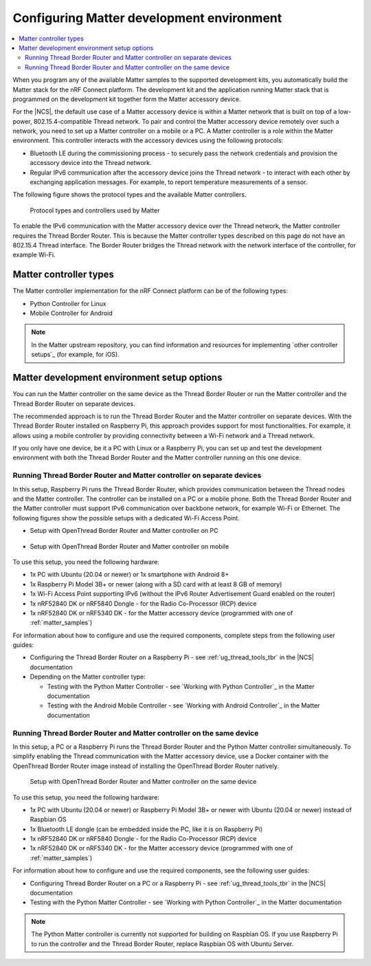 .. _ug_matter_configuring:

Configuring Matter development environment
##########################################

.. contents::
   :local:
   :depth: 2

When you program any of the available Matter samples to the supported development kits, you automatically build the Matter stack for the nRF Connect platform.
The development kit and the application running Matter stack that is programmed on the development kit together form the Matter accessory device.

For the |NCS|, the default use case of a Matter accessory device is within a Matter network that is built on top of a low-power, 802.15.4-compatible Thread network.
To pair and control the Matter accessory device remotely over such a network, you need to set up a Matter controller on a mobile or a PC.
A Matter controller is a role within the Matter environment.
This controller interacts with the accessory devices using the following protocols:

* Bluetooth LE during the commissioning process - to securely pass the network credentials and provision the accessory device into the Thread network.
* Regular IPv6 communication after the accessory device joins the Thread network - to interact with each other by exchanging application messages.
  For example, to report temperature measurements of a sensor.

The following figure shows the protocol types and the available Matter controllers.

.. figure:: images/matter_protocols_controllers.svg
   :width: 600
   :alt: Protocol types and controllers used by Matter

   Protocol types and controllers used by Matter

To enable the IPv6 communication with the Matter accessory device over the Thread network, the Matter controller requires the Thread Border Router.
This is because the Matter controller types described on this page do not have an 802.15.4 Thread interface.
The Border Router bridges the Thread network with the network interface of the controller, for example Wi-Fi.

Matter controller types
***********************

The Matter controller implementation for the nRF Connect platform can be of the following types:

* Python Controller for Linux
* Mobile Controller for Android

.. note::
    In the Matter upstream repository, you can find information and resources for implementing `other controller setups`_ (for example, for iOS).

Matter development environment setup options
********************************************

You can run the Matter controller on the same device as the Thread Border Router or run the Matter controller and the Thread Border Router on separate devices.

The recommended approach is to run the Thread Border Router and the Matter controller on separate devices.
With the Thread Border Router installed on Raspberry Pi, this approach provides support for most functionalities.
For example, it allows using a mobile controller by providing connectivity between a Wi-Fi network and a Thread network.

If you only have one device, be it a PC with Linux or a Raspberry Pi, you can set up and test the development environment with both the Thread Border Router and the Matter controller running on this one device.

.. _ug_matter_configuring_mobile:

Running Thread Border Router and Matter controller on separate devices
======================================================================

In this setup, Raspberry Pi runs the Thread Border Router, which provides communication between the Thread nodes and the Matter controller.
The controller can be installed on a PC or a mobile phone.
Both the Thread Border Router and the Matter controller must support IPv6 communication over backbone network, for example Wi-Fi or Ethernet.
The following figures show the possible setups with a dedicated Wi-Fi Access Point.

* Setup with OpenThread Border Router and Matter controller on PC

  .. figure:: images/matter_otbr_controller_separate_pc.svg
     :width: 600
     :alt: Setup with OpenThread Border Router and Matter controller on PC

* Setup with OpenThread Border Router and Matter controller on mobile

  .. figure:: images/matter_otbr_controller_separate_mobile.svg
     :width: 600
     :alt: Setup with OpenThread Border Router and Matter controller on mobile

To use this setup, you need the following hardware:

* 1x PC with Ubuntu (20.04 or newer) or 1x smartphone with Android 8+
* 1x Raspberry Pi Model 3B+ or newer (along with a SD card with at least 8 GB of memory)
* 1x Wi-Fi Access Point supporting IPv6 (without the IPv6 Router Advertisement Guard enabled on the router)
* 1x nRF52840 DK or nRF5840 Dongle - for the Radio Co-Processor (RCP) device
* 1x nRF52840 DK or nRF5340 DK - for the Matter accessory device (programmed with one of :ref:`matter_samples`)

For information about how to configure and use the required components, complete steps from the following user guides:

* Configuring the Thread Border Router on a Raspberry Pi - see :ref:`ug_thread_tools_tbr` in the |NCS| documentation
* Depending on the Matter controller type:

  * Testing with the Python Matter Controller - see `Working with Python Controller`_ in the Matter documentation
  * Testing with the Android Mobile Controller - see `Working with Android Controller`_ in the Matter documentation

Running Thread Border Router and Matter controller on the same device
=====================================================================

In this setup, a PC or a Raspberry Pi runs the Thread Border Router and the Python Matter controller simultaneously.
To simplify enabling the Thread communication with the Matter accessory device, use a Docker container with the OpenThread Border Router image instead of installing the OpenThread Border Router natively.

.. figure:: images/matter_otbr_controller_same_device.svg
   :width: 600
   :alt: Setup with OpenThread Border Router and Matter controller on the same device

   Setup with OpenThread Border Router and Matter controller on the same device

To use this setup, you need the following hardware:

* 1x PC with Ubuntu (20.04 or newer) or Raspberry Pi Model 3B+ or newer with Ubuntu (20.04 or newer) instead of Raspbian OS
* 1x Bluetooth LE dongle (can be embedded inside the PC, like it is on Raspberry Pi)
* 1x nRF52840 DK or nRF5840 Dongle - for the Radio Co-Processor (RCP) device
* 1x nRF52840 DK or nRF5340 DK - for the Matter accessory device (programmed with one of :ref:`matter_samples`)

For information about how to configure and use the required components, see the following user guides:

* Configuring Thread Border Router on a PC or a Raspberry Pi - see :ref:`ug_thread_tools_tbr` in the |NCS| documentation
* Testing with the Python Matter Controller - see `Working with Python Controller`_ in the Matter documentation

.. note::
    The Python Matter controller is currently not supported for building on Raspbian OS.
    If you use Raspberry Pi to run the controller and the Thread Border Router, replace Raspbian OS with Ubuntu Server.
